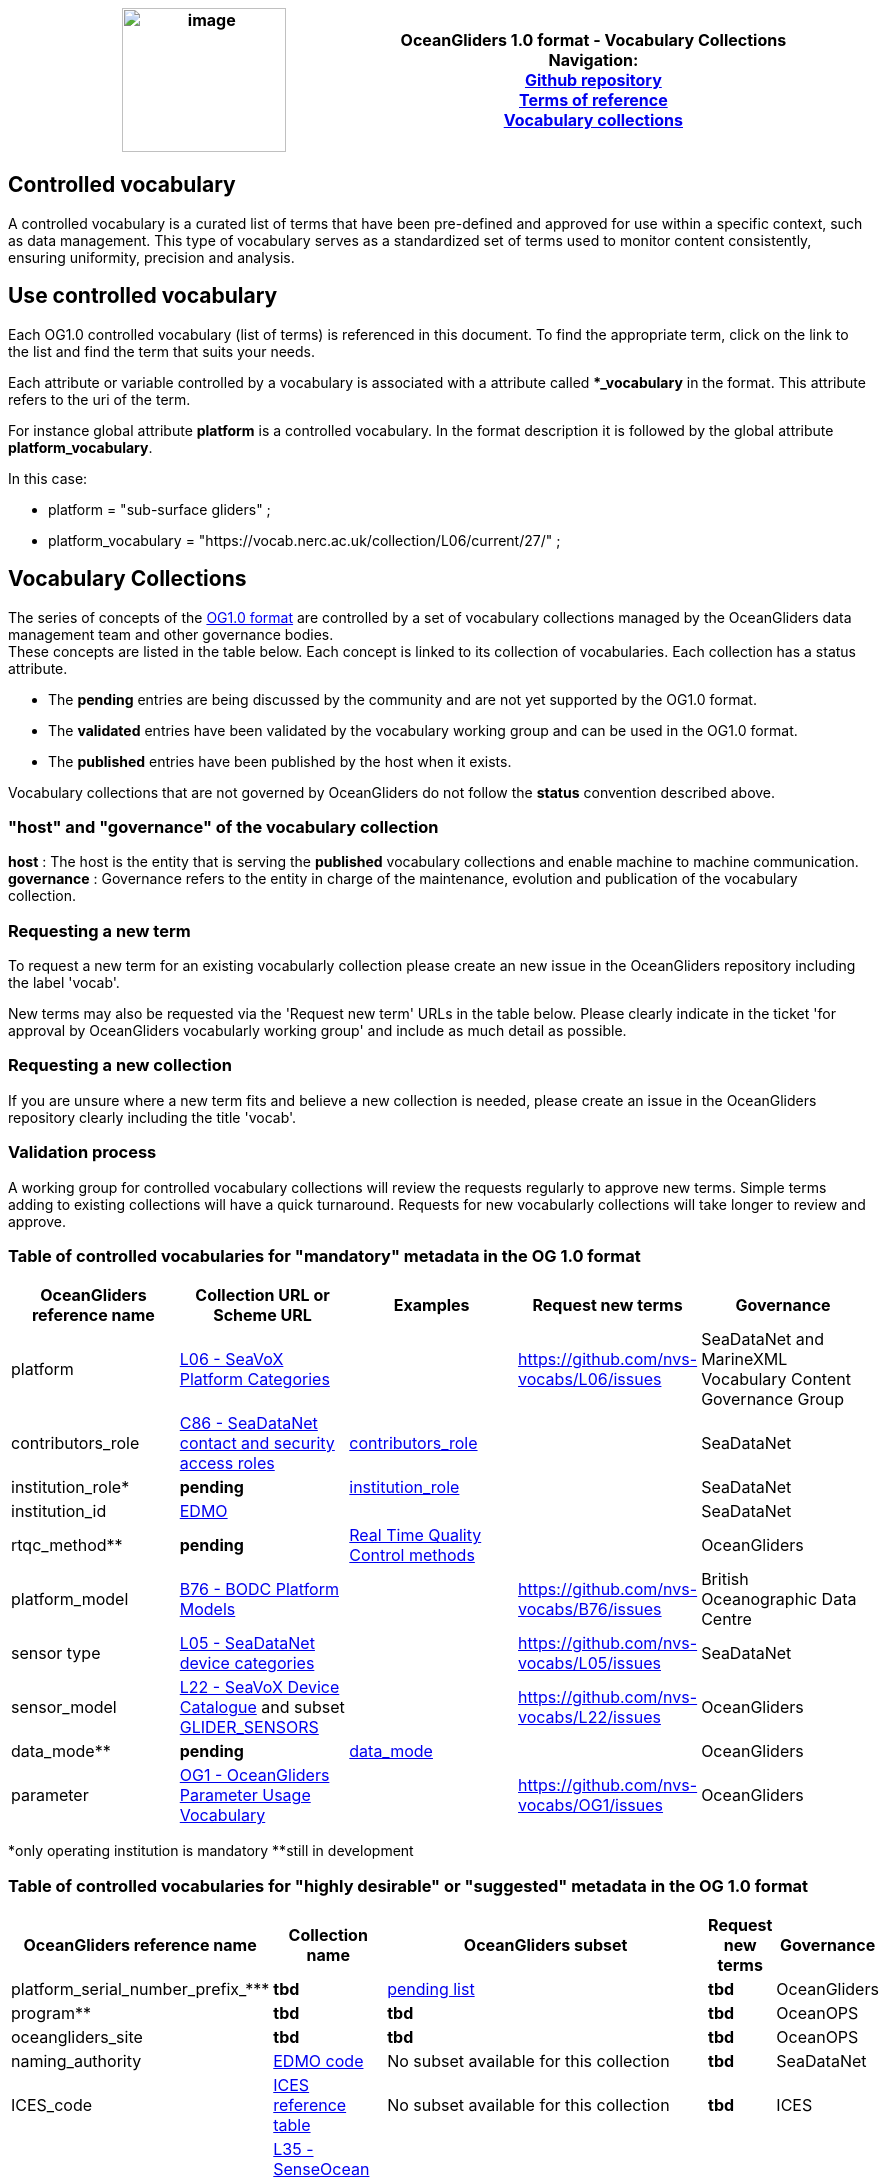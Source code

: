 [cols=",",options="header",]
|===========================================================================================
|image:../figures/image1.png[image,width=164,height=144] a|
OceanGliders 1.0 format - Vocabulary Collections +

Navigation: +

https://github.com/OceanGlidersCommunity/OG-format-user-manual[Github repository]  +
https://oceangliderscommunity.github.io/OG-format-user-manual/OG_Format.html[Terms of reference]  +
https://oceangliderscommunity.github.io/OG-format-user-manual/vocabularyCollection/tableOfControlledVocab.html[Vocabulary collections]  +

|===========================================================================================
////
* [[Guidelines for controlled vocabularies]]
////
== Controlled vocabulary
A controlled vocabulary is a curated list of terms that have been pre-defined and approved for use within a specific context, such as data management. This type of vocabulary serves as a standardized set of terms used to monitor content consistently, ensuring uniformity, precision and analysis.

== Use controlled vocabulary
Each OG1.0 controlled vocabulary (list of terms) is referenced in this document. 
To find the appropriate term, click on the link to the list and find the term that suits your needs. 

Each attribute or variable controlled by a vocabulary is associated with a attribute called **_vocabulary* in the format. This attribute refers to the uri of the term.

For instance global attribute *platform* is a controlled vocabulary. In the format description it is followed by the global attribute *platform_vocabulary*. 

In this case:

* platform = "sub-surface gliders" ;
* platform_vocabulary = "https://vocab.nerc.ac.uk/collection/L06/current/27/" ;

== Vocabulary Collections
The series of concepts of the https://github.com/OceanGlidersCommunity/OG1.0-user-manual[OG1.0 format] are controlled by a set of vocabulary collections managed by the OceanGliders data management team and other governance bodies. +
These concepts are listed in the table below. Each concept is linked to its collection of vocabularies. Each collection has a status attribute. +
[square]
* The *pending* entries are being discussed by the community and are not yet supported by the OG1.0 format. +
* The *validated* entries have been validated by the vocabulary working group and can be used in the OG1.0 format. +
* The *published* entries have been published by the host when it exists. +

Vocabulary collections that are not governed by OceanGliders do not follow the *status* convention described above.

=== "host" and "governance" of the vocabulary collection

**host** : The host is the entity that is serving the *published* vocabulary collections and enable machine to machine communication. +
**governance** :  Governance refers to the entity in charge of the maintenance, evolution and publication of the vocabulary collection.

=== Requesting a new term
To request a new term for an existing vocabularly collection please create an new issue in the OceanGliders repository including the label 'vocab'.

New terms may also be requested via the 'Request new term' URLs in the table below. Please clearly indicate in the ticket 'for approval by OceanGliders vocabularly working group' and include as much detail as possible. 

=== Requesting a new collection
If you are unsure where a new term fits and believe a new collection is needed, please create an issue in the OceanGliders repository clearly including the title 'vocab'. 

                                                                                        
=== Validation process
  
A working group for controlled vocabulary collections will review the requests regularly to approve new terms. Simple terms adding to existing collections will have a quick turnaround. 
Requests for new vocabularly collections will take longer to review and approve. 


=== Table of controlled vocabularies for "mandatory" metadata in the OG 1.0 format 
  
|===
|OceanGliders reference name | Collection URL or Scheme URL | Examples | Request new terms | Governance 

 | platform | https://vocab.nerc.ac.uk/collection/L06/current/[L06 - SeaVoX Platform Categories] |   | https://github.com/nvs-vocabs/L06/issues | SeaDataNet and MarineXML Vocabulary Content Governance Group
 | contributors_role | https://vocab.nerc.ac.uk/search_nvs/C86/[C86 - SeaDataNet contact and security access roles] | https://github.com/OceanGlidersCommunity/OG-format-user-manual/blob/main/vocabularyCollection/contributors_role.md[contributors_role] |  | SeaDataNet 
 | institution_role* | *pending* |  https://github.com/OceanGlidersCommunity/OG-format-user-manual/blob/main/vocabularyCollection/agencies_role.md[institution_role] | | SeaDataNet 
 | institution_id | https://edmo.seadatanet.org/[EDMO] |     |  | SeaDataNet 
 | rtqc_method** | *pending*| https://github.com/OceanGlidersCommunity/OG-format-user-manual/blob/main/vocabularyCollection/rtqc_method.md[Real Time Quality Control methods]  |  |OceanGliders 
  | platform_model | https://vocab.nerc.ac.uk/search_nvs/B76/[B76 - BODC Platform Models] |    | https://github.com/nvs-vocabs/B76/issues | British Oceanographic Data Centre 
  | sensor type|  http://vocab.nerc.ac.uk/collection/L05/current/[L05 - SeaDataNet device categories] |  | https://github.com/nvs-vocabs/L05/issues | SeaDataNet
  | sensor_model | https://vocab.nerc.ac.uk/search_nvs/L22/[L22 - SeaVoX Device Catalogue]  and subset https://vocabdev.nerc.ac.uk/scheme/GLIDER_SENSORS/current/[GLIDER_SENSORS] |   | https://github.com/nvs-vocabs/L22/issues | OceanGliders 
  | data_mode** | *pending* | https://github.com/OceanGlidersCommunity/OG-format-user-manual/blob/main/vocabularyCollection/data_mode.md[data_mode] |   | OceanGliders 
  | parameter | https://vocab.nerc.ac.uk/search_nvs/OG1/[OG1 - OceanGliders Parameter Usage Vocabulary] |  | https://github.com/nvs-vocabs/OG1/issues | OceanGliders 


|===
*only operating institution is mandatory 
**still in development



=== Table of controlled vocabularies for "highly desirable" or "suggested" metadata in the OG 1.0 format 

|===
|OceanGliders reference name | Collection name | OceanGliders subset | Request new terms | Governance 
 
  | platform_serial_number_prefix_*** | *tbd* | https://github.com/OceanGlidersCommunity/OG-format-user-manual/blob/vturpin-patch-3-VocabularyCollectionSection/vocabularyCollection/serial_number_prefix.md[pending list] | *tbd* | OceanGliders
  | program** | *tbd* |  *tbd* | *tbd* | OceanOPS 
  | oceangliders_site | *tbd* |  *tbd* | *tbd* | OceanOPS 
  | naming_authority | https://edmo.seadatanet.org/[EDMO code] | No subset available for this collection | *tbd* | SeaDataNet 
  | ICES_code | https://vocab.ices.dk/?codetypeguid=7f9a91e1-fb57-464a-8eb0-697e4b0235b5[ICES reference table] | No subset available for this collection  | *tbd* | ICES 
  | platform_maker |  http://vocab.nerc.ac.uk/collection/L35/current/[L35 - SenseOcean device developers and manufacturers] | *OceanGliders vocabulary subset tbd* https://github.com/OceanGlidersCommunity/OG-format-user-manual/blob/vturpin-patch-3-VocabularyCollectionSection/vocabularyCollection/platform_maker.md[pending list] |  *tbd* | OceanGliders 
  | battery_type** | *tbd* | *tbd* https://github.com/OceanGlidersCommunity/OG-format-user-manual/blob/vturpin-patch-3-VocabularyCollectionSection/vocabularyCollection/battery_type.md[pending list] |  *tbd* | OceanGliders 
  | telecom_type** |  https://vocab.nerc.ac.uk/search_nvs/R10/[*_e.g. R10 - Argo transmission systems_*]  | *tbd* https://github.com/OceanGlidersCommunity/OG-format-user-manual/blob/vturpin-patch-3-VocabularyCollectionSection/vocabularyCollection/telecom_type.md[pending list] |  *tbd* | OceanGliders 
  | tracking_system** | *tbd* | *tbd* https://github.com/OceanGlidersCommunity/OG-format-user-manual/blob/vturpin-patch-3-VocabularyCollectionSection/vocabularyCollection/tracking_system.md[pending list] |  *tbd* | OceanGliders 
  | phase | *tbd* | *tbd* https://github.com/OceanGlidersCommunity/OG-format-user-manual/blob/vturpin-patch-3-VocabularyCollectionSection/vocabularyCollection/phase.md[pending list] |  *tbd* | OceanGliders 
  | QC_flag | IODE Primary Level quality flags | https://vocab.nerc.ac.uk/search_nvs/L34/ | n/a | IODE



|===

**still in development



===Examples 
Examles of how vocabularies are implemented in the OG file are in the og_format_examples. 



## Global attributes


|===
| Global attribute | Exemples 

| platform | :platform = "sub-surface gliders";
| platform_vocabulary | :platform_vocabulary = https://vocab.nerc.ac.uk/collection/L06/current/27/;
| institution | :institution = "OGS";
| institution_vocabulary | :institution_vocabulary = "https://edmo.seadatanet.org/report/120";
*_HERE WE NEED TO ADD institution_vocabulary  IN THE FORMAT_*
| program | :program = "OGS glider program" ;
| program_vocabulary | :program_vocabulary = ;
*_HERE WE NEED TO ADD program_vocabulary IN THE FORMAT_*
| oceangliders_site | :oceangliders_site = "CONVEX";
| oceangliders_site_vocabulary | :oceangliders_site_vocabulary = ;
*_HERE WE NEED TO ADD oceangliders_site_vocabulary IN THE FORMAT_*
| contributor | :contributor = "Elena Mauri,Silvina Logarzo"
| contributor_role | :contributor_role = "principal investigator,Data scientist";
| contributor_role_vocabulary | :contributor_role_vocabulary = "http://vocab.nerc.ac.uk/collection/W08/current/CONT0004/,http://vocab.nerc.ac.uk/collection/W08/current/CONT0006/";
| agency | :agency = "OGS,CNR,Coriolis";
| agency_vocabulary | :agency_vocabulary = "https://edmo.seadatanet.org/report/120,https://edmo.seadatanet.org/report/227,https://edmo.seadatanet.org/report/227";
*_HERE WE NEED TO ADD agency_vocabulary IN THE FORMAT_*
| agency_role | :agency = "operating agency,funding agency,data assembly center";
| agency_role_vocabulary | :agency_role_vocabulary = ",,";

|===

## Variable Attributes
### Platform Information
*_Which option do we follow here?_*
|===
| Variable | Variable attribute | exemplar

| PLATFORM_MODEL  |  

:long_name = "model of the glider";

:platform_model_vocabulary = "https://vocab.nerc.ac.uk/collection/B76/current/B7600002"; 



:long_name = "model of the glider";

:platform_model_vocabulary = "https://vocab.nerc.ac.uk/collection/B76/current/B7600001/"; |
Kongsberg Maritime Seaglider M1 glider

Teledyne Webb Research Slocum G2 glider

| *OR* | | 

| ICES_CODE | 
:long_name = "Trieste_1";

:ices_code_vocabulary = "https://vocab.ices.dk/?CodeID=230740"; | 



| PLATFORM_MAKER | 
:long_name = "Kongsberg Maritime AS";

:platform_maker_vocabulary = "https://vocab.nerc.ac.uk/collection/B75/current/ORG00360/";



:long_name = "Teledyne Webb Research";

:platform_maker_vocabulary = "https://vocab.nerc.ac.uk/collection/B75/current/ORG01077/"; |
|===


https://github.com/OceanGlidersCommunity/OG-format-user-manual/edit/emma/Vocabs/src/vocabularyCollection/vocabulary_guidance.md[Check Emma's branch here]

                                                                                          
  

